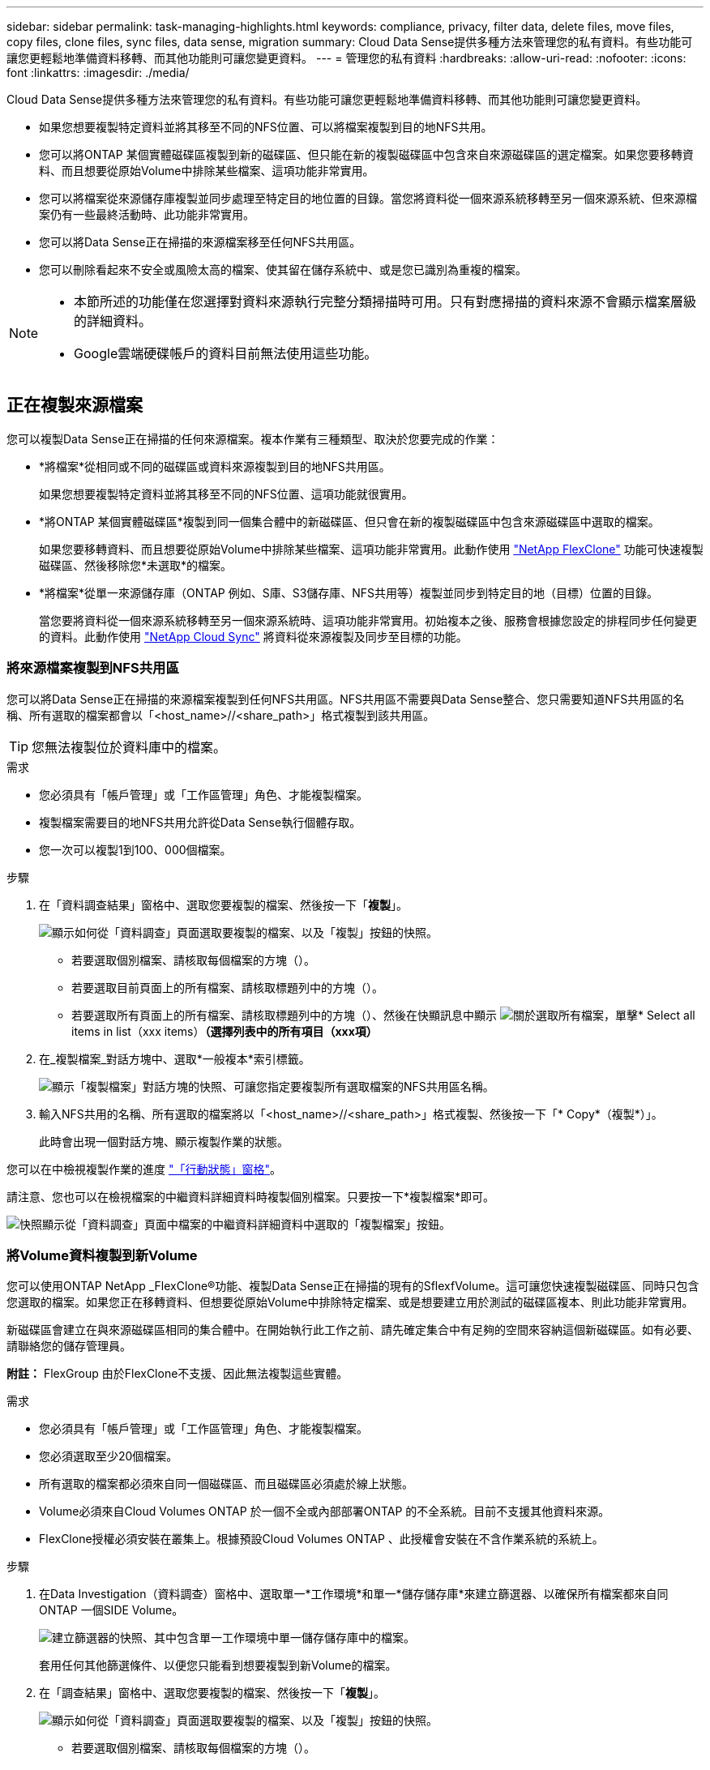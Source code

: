---
sidebar: sidebar 
permalink: task-managing-highlights.html 
keywords: compliance, privacy, filter data, delete files, move files, copy files, clone files, sync files, data sense, migration 
summary: Cloud Data Sense提供多種方法來管理您的私有資料。有些功能可讓您更輕鬆地準備資料移轉、而其他功能則可讓您變更資料。 
---
= 管理您的私有資料
:hardbreaks:
:allow-uri-read: 
:nofooter: 
:icons: font
:linkattrs: 
:imagesdir: ./media/


[role="lead"]
Cloud Data Sense提供多種方法來管理您的私有資料。有些功能可讓您更輕鬆地準備資料移轉、而其他功能則可讓您變更資料。

* 如果您想要複製特定資料並將其移至不同的NFS位置、可以將檔案複製到目的地NFS共用。
* 您可以將ONTAP 某個實體磁碟區複製到新的磁碟區、但只能在新的複製磁碟區中包含來自來源磁碟區的選定檔案。如果您要移轉資料、而且想要從原始Volume中排除某些檔案、這項功能非常實用。
* 您可以將檔案從來源儲存庫複製並同步處理至特定目的地位置的目錄。當您將資料從一個來源系統移轉至另一個來源系統、但來源檔案仍有一些最終活動時、此功能非常實用。
* 您可以將Data Sense正在掃描的來源檔案移至任何NFS共用區。
* 您可以刪除看起來不安全或風險太高的檔案、使其留在儲存系統中、或是您已識別為重複的檔案。


[NOTE]
====
* 本節所述的功能僅在您選擇對資料來源執行完整分類掃描時可用。只有對應掃描的資料來源不會顯示檔案層級的詳細資料。
* Google雲端硬碟帳戶的資料目前無法使用這些功能。


====


== 正在複製來源檔案

您可以複製Data Sense正在掃描的任何來源檔案。複本作業有三種類型、取決於您要完成的作業：

* *將檔案*從相同或不同的磁碟區或資料來源複製到目的地NFS共用區。
+
如果您想要複製特定資料並將其移至不同的NFS位置、這項功能就很實用。

* *將ONTAP 某個實體磁碟區*複製到同一個集合體中的新磁碟區、但只會在新的複製磁碟區中包含來源磁碟區中選取的檔案。
+
如果您要移轉資料、而且想要從原始Volume中排除某些檔案、這項功能非常實用。此動作使用 https://docs.netapp.com/us-en/ontap/volumes/flexclone-efficient-copies-concept.html["NetApp FlexClone"^] 功能可快速複製磁碟區、然後移除您*未選取*的檔案。

* *將檔案*從單一來源儲存庫（ONTAP 例如、S庫、S3儲存庫、NFS共用等）複製並同步到特定目的地（目標）位置的目錄。
+
當您要將資料從一個來源系統移轉至另一個來源系統時、這項功能非常實用。初始複本之後、服務會根據您設定的排程同步任何變更的資料。此動作使用 https://docs.netapp.com/us-en/cloud-manager-sync/concept-cloud-sync.html["NetApp Cloud Sync"^] 將資料從來源複製及同步至目標的功能。





=== 將來源檔案複製到NFS共用區

您可以將Data Sense正在掃描的來源檔案複製到任何NFS共用區。NFS共用區不需要與Data Sense整合、您只需要知道NFS共用區的名稱、所有選取的檔案都會以「<host_name>//<share_path>」格式複製到該共用區。


TIP: 您無法複製位於資料庫中的檔案。

.需求
* 您必須具有「帳戶管理」或「工作區管理」角色、才能複製檔案。
* 複製檔案需要目的地NFS共用允許從Data Sense執行個體存取。
* 您一次可以複製1到100、000個檔案。


.步驟
. 在「資料調查結果」窗格中、選取您要複製的檔案、然後按一下「*複製*」。
+
image:screenshot_compliance_copy_multi_files.png["顯示如何從「資料調查」頁面選取要複製的檔案、以及「複製」按鈕的快照。"]

+
** 若要選取個別檔案、請核取每個檔案的方塊（image:button_backup_1_volume.png[""]）。
** 若要選取目前頁面上的所有檔案、請核取標題列中的方塊（image:button_select_all_files.png[""]）。
** 若要選取所有頁面上的所有檔案、請核取標題列中的方塊（image:button_select_all_files.png[""]）、然後在快顯訊息中顯示 image:screenshot_select_all_items.png["關於選取所有檔案"]，單擊* Select all items in list（xxx items）*（選擇列表中的所有項目（xxx項）*


. 在_複製檔案_對話方塊中、選取*一般複本*索引標籤。
+
image:screenshot_compliance_copy_files_dialog.png["顯示「複製檔案」對話方塊的快照、可讓您指定要複製所有選取檔案的NFS共用區名稱。"]

. 輸入NFS共用的名稱、所有選取的檔案將以「<host_name>//<share_path>」格式複製、然後按一下「* Copy*（複製*）」。
+
此時會出現一個對話方塊、顯示複製作業的狀態。



您可以在中檢視複製作業的進度 link:task-view-compliance-actions.html["「行動狀態」窗格"]。

請注意、您也可以在檢視檔案的中繼資料詳細資料時複製個別檔案。只要按一下*複製檔案*即可。

image:screenshot_compliance_copy_file.png["快照顯示從「資料調查」頁面中檔案的中繼資料詳細資料中選取的「複製檔案」按鈕。"]



=== 將Volume資料複製到新Volume

您可以使用ONTAP NetApp _FlexClone®功能、複製Data Sense正在掃描的現有的SflexfVolume。這可讓您快速複製磁碟區、同時只包含您選取的檔案。如果您正在移轉資料、但想要從原始Volume中排除特定檔案、或是想要建立用於測試的磁碟區複本、則此功能非常實用。

新磁碟區會建立在與來源磁碟區相同的集合體中。在開始執行此工作之前、請先確定集合中有足夠的空間來容納這個新磁碟區。如有必要、請聯絡您的儲存管理員。

*附註：* FlexGroup 由於FlexClone不支援、因此無法複製這些實體。

.需求
* 您必須具有「帳戶管理」或「工作區管理」角色、才能複製檔案。
* 您必須選取至少20個檔案。
* 所有選取的檔案都必須來自同一個磁碟區、而且磁碟區必須處於線上狀態。
* Volume必須來自Cloud Volumes ONTAP 於一個不全或內部部署ONTAP 的不全系統。目前不支援其他資料來源。
* FlexClone授權必須安裝在叢集上。根據預設Cloud Volumes ONTAP 、此授權會安裝在不含作業系統的系統上。


.步驟
. 在Data Investigation（資料調查）窗格中、選取單一*工作環境*和單一*儲存儲存庫*來建立篩選器、以確保所有檔案都來自同ONTAP 一個SIDE Volume。
+
image:screenshot_compliance_filter_1_repo.png["建立篩選器的快照、其中包含單一工作環境中單一儲存儲存庫中的檔案。"]

+
套用任何其他篩選條件、以便您只能看到想要複製到新Volume的檔案。

. 在「調查結果」窗格中、選取您要複製的檔案、然後按一下「*複製*」。
+
image:screenshot_compliance_copy_multi_files.png["顯示如何從「資料調查」頁面選取要複製的檔案、以及「複製」按鈕的快照。"]

+
** 若要選取個別檔案、請核取每個檔案的方塊（image:button_backup_1_volume.png[""]）。
** 若要選取目前頁面上的所有檔案、請核取標題列中的方塊（image:button_select_all_files.png[""]）。
** 若要選取所有頁面上的所有檔案、請核取標題列中的方塊（image:button_select_all_files.png[""]）、然後在快顯訊息中顯示 image:screenshot_select_all_items.png["關於選取所有檔案"]，單擊* Select all items in list（xxx items）*（選擇列表中的所有項目（xxx項）*


. 在_複製檔案_對話方塊中、選取* FlexClone *索引標籤。此頁面顯示將從磁碟區（您選取的檔案）複製的檔案總數、以及未從複製磁碟區中包含/刪除的檔案數目（您未選取的檔案）。
+
image:screenshot_compliance_clone_files_dialog.png["顯示「複製檔案」對話方塊的快照、可讓您指定要從來源Volume複製的新Volume名稱。"]

. 輸入新磁碟區的名稱、然後按一下* FlexClone *。
+
此時會出現一個對話方塊、顯示實體複本作業的狀態。



.結果
新的複製磁碟區會建立在與來源磁碟區相同的集合體中。

您可以在中檢視複製作業的進度 link:task-view-compliance-actions.html["「行動狀態」窗格"]。

如果您一開始為來源磁碟區所在的工作環境啟用「Data」（資料感測）、選擇*「Map all Volumes」（對應所有磁碟區）或*「Map &分類所有磁碟區」*、則「Data Sense」（資料感測）會自動掃描新的複製磁碟區。如果您一開始並未使用上述任一選項、則如果您想要掃描此新Volume、就必須執行此操作 link:task-getting-started-compliance.html#enabling-and-disabling-compliance-scans-on-volumes["手動在磁碟區上啟用掃描"]。



=== 將來源檔案複製並同步至目標系統

您可以將Data Sense正在掃描的來源檔案、從任何支援的非結構化資料來源複製到特定目標目的地位置的目錄 (https://docs.netapp.com/us-en/cloud-manager-sync/reference-supported-relationships.html["支援的目標位置Cloud Sync"^]）。在初始複本之後、檔案中的任何變更資料都會根據您設定的排程進行同步處理。

當您要將資料從一個來源系統移轉至另一個來源系統時、這項功能非常實用。此動作使用 https://docs.netapp.com/us-en/cloud-manager-sync/concept-cloud-sync.html["NetApp Cloud Sync"^] 將資料從來源複製及同步至目標的功能。


TIP: 您無法複製及同步位於資料庫、OneDrive帳戶或SharePoint帳戶中的檔案。

.需求
* 您必須具有「帳戶管理」或「工作區管理」角色、才能複製及同步檔案。
* 您必須選取至少20個檔案。
* 所有選取的檔案都必須來自相同的來源儲存庫（ONTAP 例如、SFC磁碟區、S3磁碟區、NFS或CIFS共用區等）。
* 您需要啟動Cloud Sync 「還原」服務、並設定至少一個資料代理程式、以便在來源系統和目標系統之間傳輸檔案。請從開始檢閱Cloud Sync 《不整合需求 https://docs.netapp.com/us-en/cloud-manager-sync/task-quick-start.html["快速入門說明"^]。
+
請注意Cloud Sync 、如果您在雲端部署資料代理程式、則該服務會針對您的同步關係另行收取服務費用。



.步驟
. 在「資料調查」窗格中、選取單一*工作環境*和單一*儲存儲存庫*來建立篩選器、以確保所有檔案都來自相同的儲存庫。
+
image:screenshot_compliance_filter_1_repo.png["建立篩選器的快照、其中包含單一工作環境中單一儲存儲存庫中的檔案。"]

+
套用任何其他篩選條件、以便只看到您要複製並同步到目的地系統的檔案。

. 在「調查結果」窗格中、勾選標題列中的方塊、以選取所有頁面上的所有檔案（image:button_select_all_files.png[""]）、然後在快顯訊息中 image:screenshot_select_all_items.png["關於選取所有檔案"] 按一下「*選取清單中的所有項目（xxx個項目）*」、然後按一下「*複製*」。
+
image:screenshot_compliance_sync_multi_files.png["顯示如何從「資料調查」頁面選取要複製的檔案、以及「複製」按鈕的快照。"]

. 在_複製檔案_對話方塊中、選取*同步*索引標籤。
+
image:screenshot_compliance_sync_files_dialog.png["顯示「複製檔案」對話方塊的快照、讓您選取「同步」選項。"]

. 如果確定要將選取的檔案同步到目的地位置、請按一下*確定*。
+
此功能可在BlueXP中開啟。Cloud Sync

+
系統會提示您定義同步關係。來源系統會根據您在Data有意義中選取的儲存庫和檔案預先填入資料。

. 您需要選取目標系統、然後選取（或建立）您打算使用的Data Broker。請從開始檢閱Cloud Sync 《不整合需求 link:https://docs.netapp.com/us-en/cloud-manager-sync/task-quick-start.html["快速入門說明"^]。


.結果
檔案會複製到目標系統、並根據您定義的排程進行同步。如果您選取一次性同步、則只會複製檔案並同步一次。如果您選擇定期同步、則檔案會根據排程進行同步。請注意、如果來源系統新增的檔案符合您使用篩選器建立的查詢、則這些_new檔案將會複製到目的地、並在未來進行同步處理。

請注意Cloud Sync 、從Data Sense中叫用某些常用的功能不再運作：

* 您無法使用*刪除來源上的檔案*或*刪除目標上的檔案*按鈕。
* 執行報告已停用。




== 將來源檔案移至NFS共用區

您可以將Data Sense正在掃描的來源檔案移至任何NFS共用區。NFS共用區不需要與Data Sense整合（請參閱） link:task-scanning-file-shares.html["正在掃描檔案共用"]）。

或者、您可以將階層連結檔案保留在移動檔案的位置。階層連結檔案可協助使用者瞭解為何要將檔案從原始位置移出。對於每個移動的檔案、系統會在來源位置建立一個名為「<fileName（檔案名稱）>-breadcrumb-<date（日期）>.txt'的階層連結檔案。您可以在對話方塊中新增要新增至階層連結檔案的文字、以指出檔案的移動位置和移動檔案的使用者。

如果目的地位置存在名稱相同的檔案、則不會移動該檔案。


TIP: 您無法移動位於資料庫中的檔案。

.需求
* 您必須具有「帳戶管理」或「工作區管理」角色、才能移動檔案。
* 來源檔案可在下列資料來源中找到：內部部署ONTAP 的地方使用、Cloud Volumes ONTAP 使用、不只是供參考Azure NetApp Files 、使用、還可選擇供參考、使用、或是使用SharePoint Online。
* 移動檔案需要NFS共用區允許從Data Sense執行個體IP位址存取。
* 一次最多可移動1500萬個檔案。


.步驟
. 在「資料調查結果」窗格中、選取您要移動的檔案。
+
image:screenshot_compliance_move_multi_files.png["顯示如何從「資料調查」頁面選取要移動的檔案、以及「移動」按鈕的快照。"]

+
** 若要選取個別檔案、請核取每個檔案的方塊（image:button_backup_1_volume.png[""]）。
** 若要選取目前頁面上的所有檔案、請核取標題列中的方塊（image:button_select_all_files.png[""]）。
** 若要選取所有頁面上的所有檔案、請核取標題列中的方塊（image:button_select_all_files.png[""]）、然後在快顯訊息中顯示 image:screenshot_select_all_items.png["關於選取所有檔案"]，單擊* Select all items in list（xxx items）*（選擇列表中的所有項目（xxx項）*


. 在按鈕列中、按一下*移動*。
+
image:screenshot_compliance_move_files_dialog.png["顯示「移動檔案」對話方塊的螢幕快照、可讓您指定所有選取檔案要移動的NFS共用區名稱。"]

. 在「_Move Files_」（移動檔案_）對話方塊中、輸入NFS共用的名稱、所有選取的檔案將以「<host_name>//<share_path>'的格式移動。
. 如果您要保留階層連結檔案、請核取「保留階層連結」方塊。您可以在對話方塊中輸入文字、以指出檔案的移動位置、移動檔案的使用者、以及任何其他資訊、例如檔案移動的原因。
. 按一下*移動檔案*。


請注意、您也可以在檢視檔案的中繼資料詳細資料時、移動個別檔案。只要按一下*移動檔案*即可。

image:screenshot_compliance_move_file.png["顯示「資料調查」頁面中檔案中繼資料詳細資料中「移動檔案」按鈕選項的快照。"]



== 正在刪除來源檔案

您可以永久移除看起來不安全或風險太高的來源檔案、使其留在儲存系統中、或是您已識別為重複檔案。此動作是永久性的、而且不會復原或還原。

您可以從「調查」窗格手動刪除檔案、或 link:task-using-policies.html#deleting-source-files-automatically-using-policies["自動使用原則"^]。


TIP: 您無法刪除位於資料庫中的檔案。

刪除檔案需要下列權限：

* 對於NFS資料：匯出原則必須以寫入權限定義。
* CIFS資料：CIFS認證需要具有寫入權限。
* 對於S3資料：IAM角色必須包含下列權限：「s 3：刪除物件」。




=== 手動刪除來源檔案

.需求
* 您必須具有「帳戶管理」或「工作區管理」角色、才能刪除檔案。
* 一次最多可刪除100、000個檔案。


.步驟
. 在「資料調查結果」窗格中、選取您要刪除的檔案。
+
image:screenshot_compliance_delete_multi_files.png["顯示如何從「資料調查」頁面選取要刪除的檔案、以及「刪除」按鈕的快照。"]

+
** 若要選取個別檔案、請核取每個檔案的方塊（image:button_backup_1_volume.png[""]）。
** 若要選取目前頁面上的所有檔案、請核取標題列中的方塊（image:button_select_all_files.png[""]）。
** 若要選取所有頁面上的所有檔案、請核取標題列中的方塊（image:button_select_all_files.png[""]）、然後在快顯訊息中顯示 image:screenshot_select_all_items.png["關於選取所有檔案"]，單擊* Select all items in list（xxx items）*（選擇列表中的所有項目（xxx項）*


. 在按鈕列中、按一下*刪除*。
. 由於刪除作業是永久性的、因此您必須在後續的「刪除檔案」對話方塊中輸入「*永久刪除*」、然後按一下「*刪除檔案*」。


您可以在中檢視刪除作業的進度 link:task-view-compliance-actions.html["「行動狀態」窗格"]。

請注意、您也可以在檢視檔案的中繼資料詳細資料時刪除個別檔案。只要按一下*刪除檔案*即可。

image:screenshot_compliance_delete_file.png["快照顯示「資料調查」頁面中檔案的中繼資料詳細資料中選取的「刪除檔案」按鈕。"]
